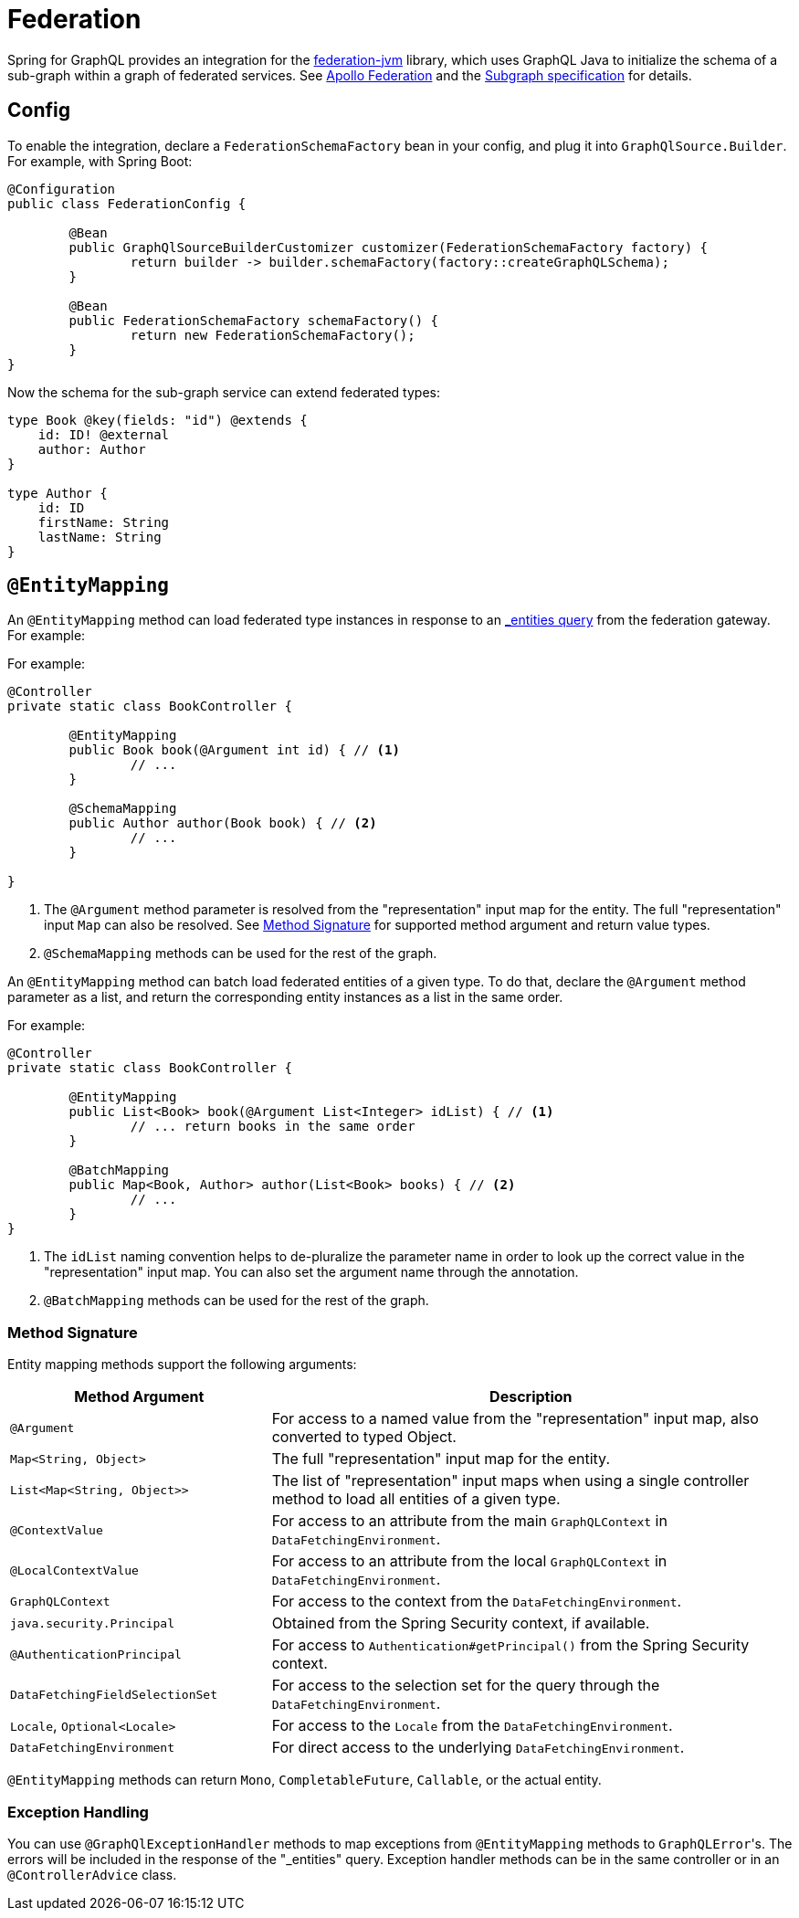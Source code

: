[[federation]]
= Federation

Spring for GraphQL provides an integration for the
https://github.com/apollographql/federation-jvm[federation-jvm] library, which uses
GraphQL Java to initialize the schema of a sub-graph within a graph of federated services.
See https://www.apollographql.com/docs/federation/[Apollo Federation] and the
https://www.apollographql.com/docs/federation/subgraph-spec[Subgraph specification] for details.



[[federation.config]]
== Config

To enable the integration, declare a `FederationSchemaFactory` bean in your config, and plug
it into `GraphQlSource.Builder`. For example, with Spring Boot:

[source,java,indent=0,subs="verbatim,quotes"]
----
	@Configuration
	public class FederationConfig {

		@Bean
		public GraphQlSourceBuilderCustomizer customizer(FederationSchemaFactory factory) {
			return builder -> builder.schemaFactory(factory::createGraphQLSchema);
		}

		@Bean
		public FederationSchemaFactory schemaFactory() {
			return new FederationSchemaFactory();
		}
	}
----

Now the schema for the sub-graph service can extend federated types:

[source,graphql,indent=0,subs="verbatim,quotes"]
----
type Book @key(fields: "id") @extends {
    id: ID! @external
    author: Author
}

type Author {
    id: ID
    firstName: String
    lastName: String
}
----


[[federation.entity-mapping]]
== `@EntityMapping`

An `@EntityMapping` method can load federated type instances in response to an
https://www.apollographql.com/docs/federation/subgraph-spec/#understanding-query_entities[_entities query]
from the federation gateway. For example:

For example:

[source,java,indent=0,subs="verbatim,quotes"]
----
	@Controller
	private static class BookController {

		@EntityMapping
		public Book book(@Argument int id) { // <1>
			// ...
		}

		@SchemaMapping
		public Author author(Book book) { // <2>
			// ...
		}

	}
----

<1> The `@Argument` method parameter is resolved from the "representation" input map for
the entity. The full "representation" input `Map` can also be resolved. See
xref:federation.adoc#federation.entity-mapping.signature[Method Signature] for supported
method argument and return value types.
<2> `@SchemaMapping` methods can be used for the rest of the graph.

An `@EntityMapping` method can batch load federated entities of a given type. To do that,
declare the `@Argument` method parameter as a list, and return the corresponding entity
instances as a list in the same order.

For example:

[source,java,indent=0,subs="verbatim,quotes"]
----
	@Controller
	private static class BookController {

		@EntityMapping
		public List<Book> book(@Argument List<Integer> idList) { // <1>
			// ... return books in the same order
		}

		@BatchMapping
		public Map<Book, Author> author(List<Book> books) { // <2>
			// ...
		}
	}
----

<1> The `idList` naming convention helps to de-pluralize the parameter name in order to
look up the correct value in the "representation" input map. You can also set the
argument name through the annotation.
<2> `@BatchMapping` methods can be used for the rest of the graph.



[[federation.entity-mapping.signature]]
=== Method Signature

Entity mapping methods support the following arguments:

[cols="1,2"]
|===
| Method Argument | Description

| `@Argument`
| For access to a named value from the "representation" input map, also converted to typed Object.

| `Map<String, Object>`
| The full "representation" input map for the entity.

| `List<Map<String, Object>>`
| The list of "representation" input maps when using a single controller method to load
  all entities of a given type.

| `@ContextValue`
| For access to an attribute from the main `GraphQLContext` in `DataFetchingEnvironment`.

| `@LocalContextValue`
| For access to an attribute from the local `GraphQLContext` in `DataFetchingEnvironment`.

| `GraphQLContext`
| For access to the context from the `DataFetchingEnvironment`.

| `java.security.Principal`
| Obtained from the Spring Security context, if available.

| `@AuthenticationPrincipal`
| For access to `Authentication#getPrincipal()` from the Spring Security context.

| `DataFetchingFieldSelectionSet`
| For access to the selection set for the query through the `DataFetchingEnvironment`.

| `Locale`, `Optional<Locale>`
| For access to the `Locale` from the `DataFetchingEnvironment`.

| `DataFetchingEnvironment`
| For direct access to the underlying `DataFetchingEnvironment`.

|===

`@EntityMapping` methods can return `Mono`, `CompletableFuture`, `Callable`, or the actual entity.


[[federation.entity-mapping.exception-handling]]
=== Exception Handling

You can use `@GraphQlExceptionHandler` methods to map exceptions from `@EntityMapping`
methods to ``GraphQLError``'s. The errors will be included in the response of the
"_entities" query. Exception handler methods can be in the same controller or in an
`@ControllerAdvice` class.
